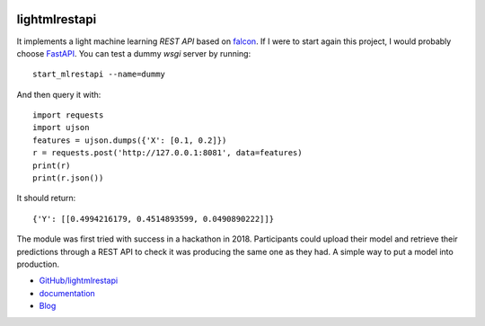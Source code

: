 
.. image:: https://travis-ci.com/sdpython/lightmlrestapi.svg?branch=master
    :target: https://app.travis-ci.com/github/sdpython/lightmlrestapi
    :alt: Build status

.. image:: https://ci.appveyor.com/api/projects/status/itkrtmperlhjm4xw?svg=true
    :target: https://ci.appveyor.com/project/sdpython/lightmlrestapi
    :alt: Build Status Windows

.. image:: https://circleci.com/gh/sdpython/lightmlrestapi/tree/master.svg?style=svg
    :target: https://circleci.com/gh/sdpython/lightmlrestapi/tree/master

.. image:: https://badge.fury.io/py/lightmlrestapi.svg
    :target: http://badge.fury.io/py/lightmlrestapi

.. image:: https://img.shields.io/badge/license-MIT-blue.svg
    :alt: MIT License
    :target: http://opensource.org/licenses/MIT

.. image:: https://codecov.io/github/sdpython/lightmlrestapi/coverage.svg?branch=master
    :target: https://codecov.io/github/sdpython/lightmlrestapi?branch=master

.. image:: http://img.shields.io/github/issues/sdpython/lightmlrestapi.png
    :alt: GitHub Issues
    :target: https://github.com/sdpython/lightmlrestapi/issues

.. image:: http://www.xavierdupre.fr/app/lightmlrestapi/helpsphinx/_images/nbcov.png
    :target: http://www.xavierdupre.fr/app/lightmlrestapi/helpsphinx/all_notebooks_coverage.html
    :alt: Notebook Coverage

.. image:: https://img.shields.io/github/repo-size/sdpython/lightmlrestapi
    :target: https://github.com/sdpython/lightmlrestapi/
    :alt: size

.. _l-README:

lightmlrestapi
==============

It implements a light machine learning *REST API*
based on `falcon <https://falcon.readthedocs.io/en/stable/>`_.
If I were to start again this project, I would
probably choose `FastAPI <https://fastapi.tiangolo.com/>`_.
You can test a dummy *wsgi* server by running:

::

    start_mlrestapi --name=dummy

And then query it with:

::

    import requests
    import ujson
    features = ujson.dumps({'X': [0.1, 0.2]})
    r = requests.post('http://127.0.0.1:8081', data=features)
    print(r)
    print(r.json())

It should return:

::

    {'Y': [[0.4994216179, 0.4514893599, 0.0490890222]]}

The module was first tried with success in a hackathon in 2018.
Participants could upload their model and retrieve their predictions
through a REST API to check it was producing the same one as they had.
A simple way to put a model into production.

* `GitHub/lightmlrestapi <https://github.com/sdpython/lightmlrestapi/>`_
* `documentation <http://www.xavierdupre.fr/app/lightmlrestapi/helpsphinx/index.html>`_
* `Blog <http://www.xavierdupre.fr/app/lightmlrestapi/helpsphinx/blog/main_0000.html#ap-main-0>`_

